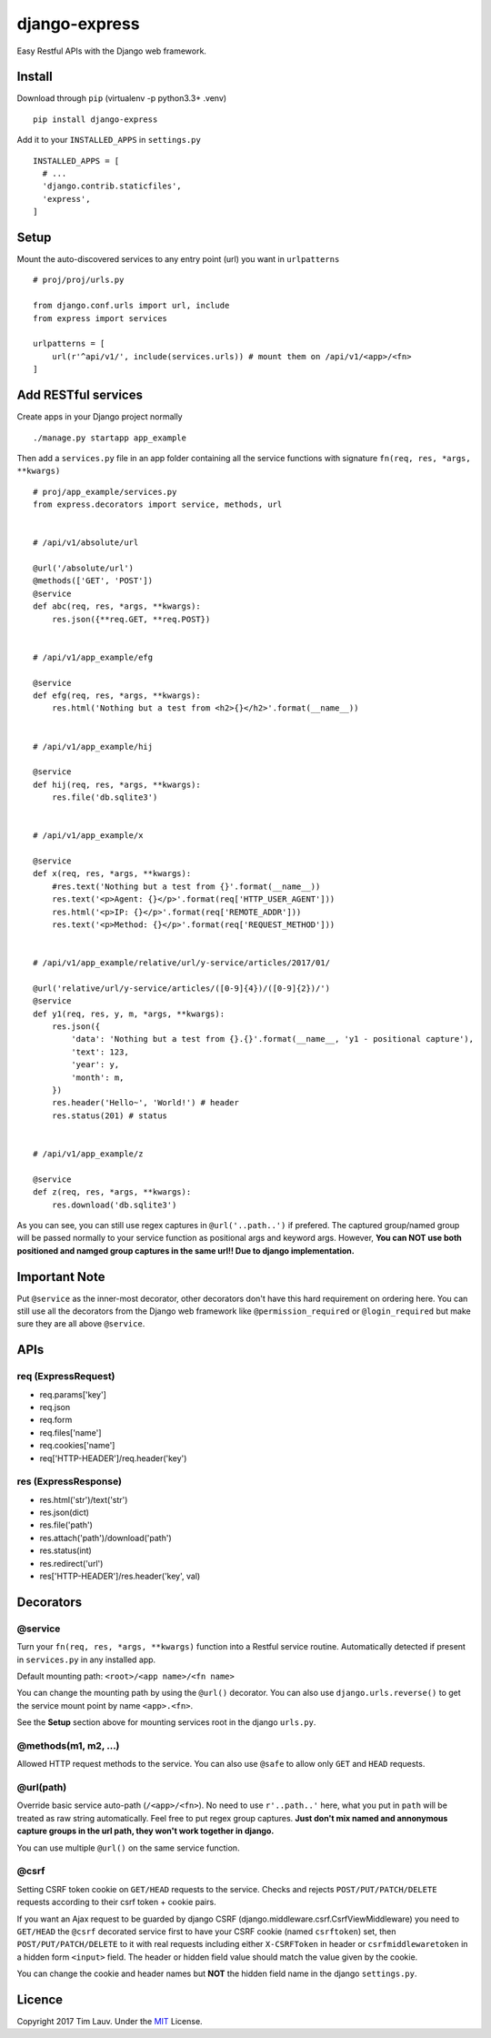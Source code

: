 django-express
==============

|PyPI-v| |PyPI-pyv| |PypI-djangov|

Easy Restful APIs with the Django web framework.

Install
-------

Download through ``pip`` (virtualenv -p python3.3+ .venv)

::

    pip install django-express

Add it to your ``INSTALLED_APPS`` in ``settings.py``

::

    INSTALLED_APPS = [
      # ...
      'django.contrib.staticfiles',
      'express',
    ]

Setup
-----

Mount the auto-discovered services to any entry point (url) you want in
``urlpatterns``

::

    # proj/proj/urls.py

    from django.conf.urls import url, include
    from express import services

    urlpatterns = [
        url(r'^api/v1/', include(services.urls)) # mount them on /api/v1/<app>/<fn>
    ]

Add RESTful services
--------------------

Create apps in your Django project normally

::

    ./manage.py startapp app_example

Then add a ``services.py`` file in an app folder containing all the
service functions with signature ``fn(req, res, *args, **kwargs)``

::

    # proj/app_example/services.py
    from express.decorators import service, methods, url


    # /api/v1/absolute/url

    @url('/absolute/url')
    @methods(['GET', 'POST'])
    @service
    def abc(req, res, *args, **kwargs):
        res.json({**req.GET, **req.POST})


    # /api/v1/app_example/efg

    @service
    def efg(req, res, *args, **kwargs):
        res.html('Nothing but a test from <h2>{}</h2>'.format(__name__))


    # /api/v1/app_example/hij

    @service
    def hij(req, res, *args, **kwargs):
        res.file('db.sqlite3')


    # /api/v1/app_example/x

    @service
    def x(req, res, *args, **kwargs):
        #res.text('Nothing but a test from {}'.format(__name__))
        res.text('<p>Agent: {}</p>'.format(req['HTTP_USER_AGENT']))
        res.html('<p>IP: {}</p>'.format(req['REMOTE_ADDR']))
        res.text('<p>Method: {}</p>'.format(req['REQUEST_METHOD']))


    # /api/v1/app_example/relative/url/y-service/articles/2017/01/

    @url('relative/url/y-service/articles/([0-9]{4})/([0-9]{2})/')
    @service
    def y1(req, res, y, m, *args, **kwargs):
        res.json({
            'data': 'Nothing but a test from {}.{}'.format(__name__, 'y1 - positional capture'),
            'text': 123,
            'year': y,
            'month': m,
        })
        res.header('Hello~', 'World!') # header
        res.status(201) # status


    # /api/v1/app_example/z

    @service
    def z(req, res, *args, **kwargs):
        res.download('db.sqlite3')

As you can see, you can still use regex captures in ``@url('..path..')``
if prefered. The captured group/named group will be passed normally to
your service function as positional args and keyword args. However,
**You can NOT use both positioned and namged group captures in the same
url!! Due to django implementation.**

Important Note
--------------

Put ``@service`` as the inner-most decorator, other decorators don't
have this hard requirement on ordering here. You can still use all the
decorators from the Django web framework like ``@permission_required``
or ``@login_required`` but make sure they are all above ``@service``.

APIs
----

req (ExpressRequest)
~~~~~~~~~~~~~~~~~~~~

-  req.params['key']
-  req.json
-  req.form
-  req.files['name']
-  req.cookies['name']
-  req['HTTP-HEADER']/req.header('key')

res (ExpressResponse)
~~~~~~~~~~~~~~~~~~~~~

-  res.html('str')/text('str')
-  res.json(dict)
-  res.file('path')
-  res.attach('path')/download('path')
-  res.status(int)
-  res.redirect('url')
-  res['HTTP-HEADER']/res.header('key', val)

Decorators
----------

@service
~~~~~~~~

Turn your ``fn(req, res, *args, **kwargs)`` function into a Restful
service routine. Automatically detected if present in ``services.py`` in
any installed app.

Default mounting path: ``<root>/<app name>/<fn name>``

You can change the mounting path by using the ``@url()`` decorator. You
can also use ``django.urls.reverse()`` to get the service mount point by
name ``<app>.<fn>``.

See the **Setup** section above for mounting services root in the django
``urls.py``.

@methods(m1, m2, ...)
~~~~~~~~~~~~~~~~~~~~~

Allowed HTTP request methods to the service. You can also use ``@safe``
to allow only ``GET`` and ``HEAD`` requests.

@url(path)
~~~~~~~~~~

Override basic service auto-path (``/<app>/<fn>``). No need to use
``r'..path..'`` here, what you put in ``path`` will be treated as raw
string automatically. Feel free to put regex group captures. **Just
don't mix named and annonymous capture groups in the url path, they
won't work together in django.**

You can use multiple ``@url()`` on the same service function.

@csrf
~~~~~

Setting CSRF token cookie on ``GET/HEAD`` requests to the service.
Checks and rejects ``POST/PUT/PATCH/DELETE`` requests according to their
csrf token + cookie pairs.

If you want an Ajax request to be guarded by django CSRF
(django.middleware.csrf.CsrfViewMiddleware) you need to ``GET/HEAD`` the
``@csrf`` decorated service first to have your CSRF cookie (named
``csrftoken``) set, then ``POST/PUT/PATCH/DELETE`` to it with real
requests including either ``X-CSRFToken`` in header or
``csrfmiddlewaretoken`` in a hidden form ``<input>`` field. The header
or hidden field value should match the value given by the cookie.

You can change the cookie and header names but **NOT** the hidden field
name in the django ``settings.py``.

Licence
-------

Copyright 2017 Tim Lauv. Under the
`MIT <http://opensource.org/licenses/MIT>`__ License.

.. |PyPI-v| image:: https://img.shields.io/pypi/v/django-express.svg
   :target: https://pypi.python.org/pypi/django-express
.. |PyPI-pyv| image:: https://img.shields.io/pypi/pyversions/django-express.svg
   :target: https://pypi.python.org/pypi/django-express
.. |PypI-djangov| image:: https://img.shields.io/badge/Django-1.7%2C%201.8%2C%201.9%2C%201.10-44B78B.svg
   :target: https://www.djangoproject.com/
